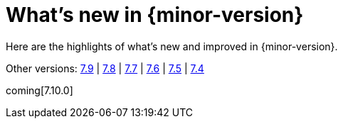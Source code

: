 [[whats-new]]
= What's new in {minor-version}

Here are the highlights of what's new and improved in {minor-version}.

Other versions:
https://www.elastic.co/blog/whats-new-elastic-observability-7-9-0-unified-agent-kpi-overview-dashboard[7.9] |
https://www.elastic.co/blog/elastic-observability-7-8-0-released[7.8] |
https://www.elastic.co/blog/elastic-observability-7-7-0-released[7.7] |
https://www.elastic.co/blog/elastic-observability-7-6-0-released[7.6] |
https://www.elastic.co/blog/elastic-observability-7-5-0-released[7.5] |
https://www.elastic.co/blog/elastic-observability-update-7-4-0[7.4]

coming[7.10.0]
